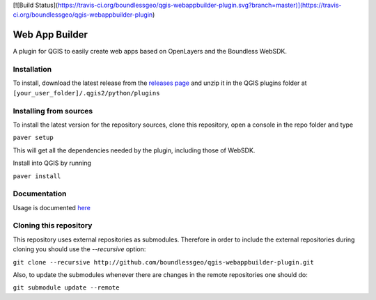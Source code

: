 [![Build Status](https://travis-ci.org/boundlessgeo/qgis-webappbuilder-plugin.svg?branch=master)](https://travis-ci.org/boundlessgeo/qgis-webappbuilder-plugin)

Web App Builder
===============

A plugin for QGIS to easily create web apps based on OpenLayers and the Boundless WebSDK.

Installation
------------

To install, download the latest release from the `releases page <https://github.com/boundlessgeo/qgis-webappbuilder-plugin/releases>`_ and unzip it in the QGIS plugins folder at ``[your_user_folder]/.qgis2/python/plugins``


Installing from sources
-----------------------

To install the latest  version for the repository sources, clone this repository, open a console in the repo folder and type

``paver setup``

This will get all the dependencies needed by the plugin, including those of WebSDK.

Install into QGIS by running

``paver install``

Documentation
-------------

Usage is documented `here <http://boundlessgeo.github.io/qgis-plugins-documentation/webappbuilder/>`_


Cloning this repository
-----------------------

This repository uses external repositories as submodules. Therefore in order to include the external repositories during cloning you should use the *--recursive* option:

``git clone --recursive http://github.com/boundlessgeo/qgis-webappbuilder-plugin.git``

Also, to update the submodules whenever there are changes in the remote repositories one should do:

``git submodule update --remote``
